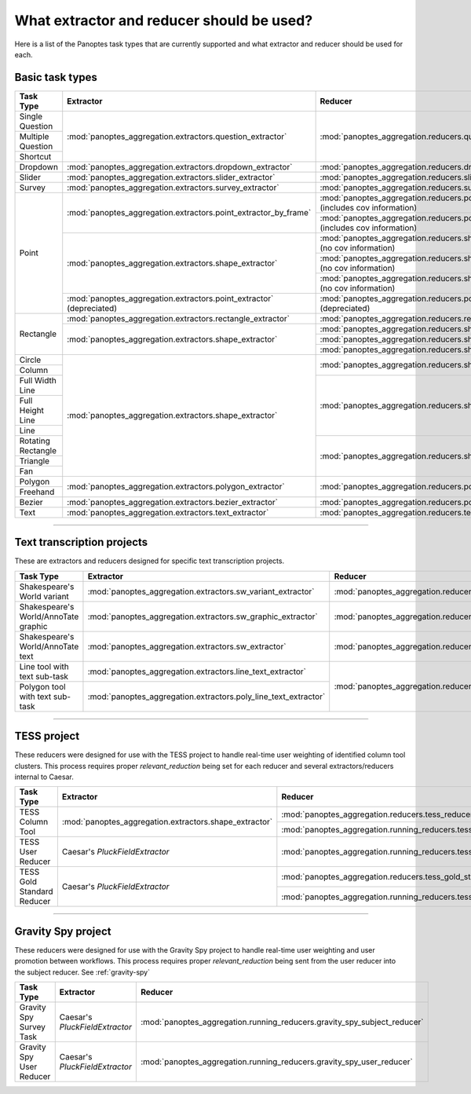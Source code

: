 What extractor and reducer should be used?
==========================================

Here is a list of the Panoptes task types that are currently supported and what extractor and reducer should be used for each.

Basic task types
----------------

+--------------------+----------------------------------------------------------------------+---------------------------------------------------------------------------------------+
| Task Type          | Extractor                                                            | Reducer                                                                               |
+====================+======================================================================+=======================================================================================+
| Single Question    | :mod:`panoptes_aggregation.extractors.question_extractor`            | :mod:`panoptes_aggregation.reducers.question_reducer`                                 |
+--------------------+                                                                      |                                                                                       |
| Multiple Question  |                                                                      |                                                                                       |
+--------------------+                                                                      |                                                                                       |
| Shortcut           |                                                                      |                                                                                       |
+--------------------+----------------------------------------------------------------------+---------------------------------------------------------------------------------------+
| Dropdown           | :mod:`panoptes_aggregation.extractors.dropdown_extractor`            | :mod:`panoptes_aggregation.reducers.dropdown_reducer`                                 |
+--------------------+----------------------------------------------------------------------+---------------------------------------------------------------------------------------+
| Slider             | :mod:`panoptes_aggregation.extractors.slider_extractor`              | :mod:`panoptes_aggregation.reducers.slider_reducer`                                   |
+--------------------+----------------------------------------------------------------------+---------------------------------------------------------------------------------------+
| Survey             | :mod:`panoptes_aggregation.extractors.survey_extractor`              | :mod:`panoptes_aggregation.reducers.survey_reducer`                                   |
+--------------------+----------------------------------------------------------------------+---------------------------------------------------------------------------------------+
| Point              | :mod:`panoptes_aggregation.extractors.point_extractor_by_frame`      | :mod:`panoptes_aggregation.reducers.point_reducer_dbscan` (includes cov information)  |
|                    |                                                                      +---------------------------------------------------------------------------------------+
|                    |                                                                      | :mod:`panoptes_aggregation.reducers.point_reducer_hdbscan` (includes cov information) |
|                    +----------------------------------------------------------------------+---------------------------------------------------------------------------------------+
|                    | :mod:`panoptes_aggregation.extractors.shape_extractor`               | :mod:`panoptes_aggregation.reducers.shape_reducer_dbscan` (no cov information)        |
|                    |                                                                      +---------------------------------------------------------------------------------------+
|                    |                                                                      | :mod:`panoptes_aggregation.reducers.shape_reducer_optics` (no cov information)        |
|                    |                                                                      +---------------------------------------------------------------------------------------+
|                    |                                                                      | :mod:`panoptes_aggregation.reducers.shape_reducer_hdbscan` (no cov information)       |
|                    +----------------------------------------------------------------------+---------------------------------------------------------------------------------------+
|                    | :mod:`panoptes_aggregation.extractors.point_extractor` (depreciated) | :mod:`panoptes_aggregation.reducers.point_reducer` (depreciated)                      |
+--------------------+----------------------------------------------------------------------+---------------------------------------------------------------------------------------+
| Rectangle          | :mod:`panoptes_aggregation.extractors.rectangle_extractor`           | :mod:`panoptes_aggregation.reducers.rectangle_reducer`                                |
|                    +----------------------------------------------------------------------+---------------------------------------------------------------------------------------+
|                    | :mod:`panoptes_aggregation.extractors.shape_extractor`               | :mod:`panoptes_aggregation.reducers.shape_reducer_dbscan`                             |
|                    |                                                                      +---------------------------------------------------------------------------------------+
|                    |                                                                      | :mod:`panoptes_aggregation.reducers.shape_reducer_optics`                             |
|                    |                                                                      +---------------------------------------------------------------------------------------+
|                    |                                                                      | :mod:`panoptes_aggregation.reducers.shape_reducer_hdbscan`                            |
+--------------------+----------------------------------------------------------------------+---------------------------------------------------------------------------------------+
| Circle             | :mod:`panoptes_aggregation.extractors.shape_extractor`               | :mod:`panoptes_aggregation.reducers.shape_reducer_dbscan`                             |
+--------------------+                                                                      |                                                                                       |
| Column             |                                                                      |                                                                                       |
+--------------------+                                                                      |                                                                                       |
| Full Width Line    |                                                                      +---------------------------------------------------------------------------------------+
+--------------------+                                                                      | :mod:`panoptes_aggregation.reducers.shape_reducer_optics`                             |
| Full Height Line   |                                                                      |                                                                                       |
+--------------------+                                                                      |                                                                                       |
| Line               |                                                                      |                                                                                       |
+--------------------+                                                                      |                                                                                       |
| Rotating Rectangle |                                                                      +---------------------------------------------------------------------------------------+
+--------------------+                                                                      | :mod:`panoptes_aggregation.reducers.shape_reducer_hdbscan`                            |
| Triangle           |                                                                      |                                                                                       |
+--------------------+                                                                      |                                                                                       |
| Fan                |                                                                      |                                                                                       |
+--------------------+----------------------------------------------------------------------+---------------------------------------------------------------------------------------+
| Polygon            | :mod:`panoptes_aggregation.extractors.polygon_extractor`             | :mod:`panoptes_aggregation.reducers.polygon_reducer`                                  |
+--------------------+                                                                      |                                                                                       |
| Freehand           |                                                                      |                                                                                       |
+--------------------+----------------------------------------------------------------------+---------------------------------------------------------------------------------------+
| Bezier             | :mod:`panoptes_aggregation.extractors.bezier_extractor`              | :mod:`panoptes_aggregation.reducers.polygon_reducer`                                  |
+--------------------+----------------------------------------------------------------------+---------------------------------------------------------------------------------------+
| Text               | :mod:`panoptes_aggregation.extractors.text_extractor`                | :mod:`panoptes_aggregation.reducers.text_reducer`                                     |
+--------------------+----------------------------------------------------------------------+---------------------------------------------------------------------------------------+

-----

Text transcription projects
---------------------------
These are extractors and reducers designed for specific text transcription projects.

+--------------------------------------+-----------------------------------------------------------------+--------------------------------------------------------------------+
| Task Type                            | Extractor                                                       | Reducer                                                            |
+======================================+=================================================================+====================================================================+
| Shakespeare's World variant          | :mod:`panoptes_aggregation.extractors.sw_variant_extractor`     | :mod:`panoptes_aggregation.reducers.sw_variant_reducer`            |
+--------------------------------------+-----------------------------------------------------------------+--------------------------------------------------------------------+
| Shakespeare's World/AnnoTate graphic | :mod:`panoptes_aggregation.extractors.sw_graphic_extractor`     | :mod:`panoptes_aggregation.reducers.rectangle_reducer`             |
+--------------------------------------+-----------------------------------------------------------------+--------------------------------------------------------------------+
| Shakespeare's World/AnnoTate text    | :mod:`panoptes_aggregation.extractors.sw_extractor`             | :mod:`panoptes_aggregation.reducers.poly_line_text_reducer`        |
+--------------------------------------+-----------------------------------------------------------------+                                                                    |
| Line tool with text sub-task         | :mod:`panoptes_aggregation.extractors.line_text_extractor`      +--------------------------------------------------------------------+
+--------------------------------------+-----------------------------------------------------------------+ :mod:`panoptes_aggregation.reducers.optics_line_text_reducer`      |
| Polygon tool with text sub-task      | :mod:`panoptes_aggregation.extractors.poly_line_text_extractor` |                                                                    |
+--------------------------------------+-----------------------------------------------------------------+--------------------------------------------------------------------+

----

TESS project
------------
These reducers were designed for use with the TESS project to handle real-time user weighting of identified column tool clusters.  This process requires proper
`relevant_reduction` being set for each reducer and several extractors/reducers internal to Caesar.

+-----------------------------------+--------------------------------------------------------+-------------------------------------------------------------------------+
| Task Type                         | Extractor                                              | Reducer                                                                 |
+===================================+========================================================+=========================================================================+
| TESS Column Tool                  | :mod:`panoptes_aggregation.extractors.shape_extractor` | :mod:`panoptes_aggregation.reducers.tess_reducer_column`                |
|                                   |                                                        +-------------------------------------------------------------------------+
|                                   |                                                        | :mod:`panoptes_aggregation.running_reducers.tess_reducer_column`        |
+-----------------------------------+--------------------------------------------------------+-------------------------------------------------------------------------+
| TESS User Reducer                 | Caesar's `PluckFieldExtractor`                         | :mod:`panoptes_aggregation.running_reducers.tess_user_reducer`          |
+-----------------------------------+--------------------------------------------------------+-------------------------------------------------------------------------+
| TESS Gold Standard Reducer        | Caesar's `PluckFieldExtractor`                         | :mod:`panoptes_aggregation.reducers.tess_gold_standard_reducer`         |
|                                   |                                                        +-------------------------------------------------------------------------+
|                                   |                                                        | :mod:`panoptes_aggregation.running_reducers.tess_gold_standard_reducer` |
+-----------------------------------+--------------------------------------------------------+-------------------------------------------------------------------------+

----

Gravity Spy project
-------------------
These reducers were designed for use with the Gravity Spy project to handle real-time user weighting and user promotion between workflows.  This process
requires proper `relevant_reduction` being sent from the user reducer into the subject reducer.  See :ref:`gravity-spy`

+-----------------------------------+----------------------------------+--------------------------------------------------------------------------+
| Task Type                         | Extractor                        | Reducer                                                                  |
+===================================+==================================+==========================================================================+
| Gravity Spy Survey Task           | Caesar's `PluckFieldExtractor`   | :mod:`panoptes_aggregation.running_reducers.gravity_spy_subject_reducer` |
+-----------------------------------+----------------------------------+--------------------------------------------------------------------------+
| Gravity Spy User Reducer          | Caesar's `PluckFieldExtractor`   | :mod:`panoptes_aggregation.running_reducers.gravity_spy_user_reducer`    |
+-----------------------------------+----------------------------------+--------------------------------------------------------------------------+
